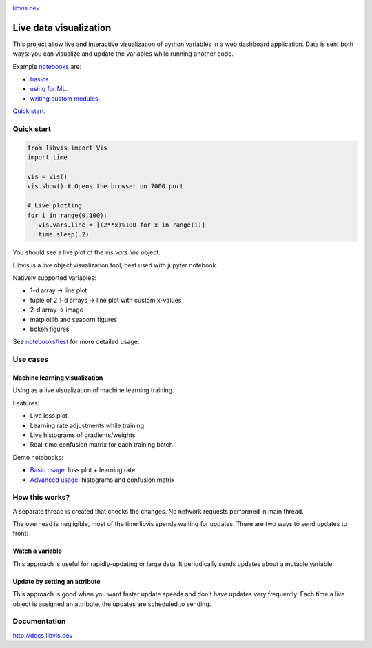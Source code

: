 

.. raw:: html

    <div align="center">
        <a href="http://libvis.dev>
        <img width="312px" alt="libvis logo" src="assets/libvis.png"/>
        </a>
    </div>
    
.. image:: https://img.shields.io/pypi/v/libvis.svg
    :target: https://pypi.python.org/pypi/libvis
    :alt: PyPi version
    

`libvis.dev <https://libvis.dev>`_

Live data visualization
=======================


This project allow live and interactive visualization of python variables
in a web dashboard application.
Data is sent both ways: you can visualize and update the
variables while running another code.


Example `notebooks <notebooks>`_ are:

- `basics <notebooks/test.ipynb>`_.
- `using for ML  <notebooks/libvis_with_pytorch.ipynb>`_.
- `writing custom modules <notebooks/modules.ipynb>`_.

`Quick start <http://docs.libvis.dev/usage/quickstart.html#>`_.


Quick start
-----------

.. code-block:: python

   from libvis import Vis
   import time

   vis = Vis()
   vis.show() # Opens the browser on 7000 port 

   # Live plotting
   for i in range(0,100):
      vis.vars.line = [(2**x)%100 for x in range(i)]
      time.sleep(.2)

You should see a live plot of the `vis.vars.line` object.

Libvis is a live object visualization tool, best used with jupyter notebook.

Natively supported variables:

- 1-d array -> line plot
- tuple of 2 1-d arrays -> line plot with custom x-values
- 2-d array -> image
- matplotlib and seaborn figures
- bokeh figures

See `notebooks/test <notebooks/test.ipynb>`_
for more detailed usage.


Use cases
---------


Machine learning visualization
~~~~~~~~~~~~~~~~~~~~~~~~~~~~~~

Using as a live visualization of machine learning training.


Features:

- Live loss plot
- Learning rate adjustments while training
- Live histograms of gradients/weights
- Real-time confusion matrix for each training batch

Demo notebooks:

- `Basic usage <notebooks/libvis_with_pytorch.ipynb>`_: loss plot + learning rate
- `Advanced usage <notebooks/torch_advanced.ipynb>`_: histograms and confusion matrix

.. image:: assets/torch_adv_demo.gif



How this works?
---------------

A separate thread is created that checks the changes. No network requests performed in main thread.

The overhead is negligible, most of the time libvis spends waiting for updates.
There are two ways to send updates to front:

Watch a variable
~~~~~~~~~~~~~~~~

This approach is useful for rapidly-updating or large data.
It periodically sends updates about a mutable variable.

.. code:

    mylist = []
    vis.watch(mylist, 'mylist')

    mylist.append(2) # will be sent every 0.2 seconds by default

Update by setting an attribute
~~~~~~~~~~~~~~~~~~~~~~~~~~~~~~

This approach is good when you want faster update speeds
and don't have updates very frequently.
Each time a live object is assigned an attribute,
the updates are scheduled to sending.


.. code:

    image = libvis.modules.insatlled.Image()
    vis.vars.image = image
    image.data = test_data # sends data (almost) immediately

Documentation
-------------

http://docs.libvis.dev


